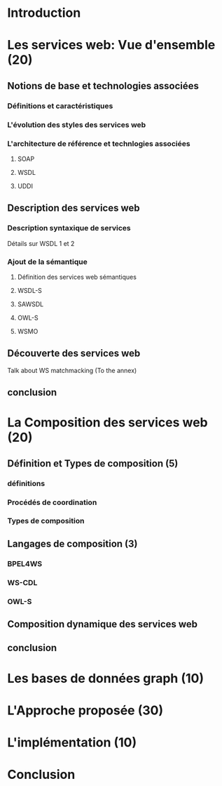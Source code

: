 * Introduction
* Les services web: Vue d'ensemble (20)
** Notions de base et technologies associées
*** Définitions et caractéristiques
*** L'évolution des styles des services web
*** L'architecture de référence et technlogies associées
**** SOAP
**** WSDL
**** UDDI
** Description des services web
*** Description syntaxique de services
    Détails sur WSDL 1 et 2
*** Ajout de la sémantique
**** Définition des services web sémantiques
**** WSDL-S
**** SAWSDL
**** OWL-S
**** WSMO
** Découverte des services web
   Talk about WS matchmacking (To the annex)
** conclusion
* La Composition des services web (20) 
** Définition et Types de composition (5)
*** définitions
*** Procédés de coordination
*** Types de composition
** Langages de composition (3)
*** BPEL4WS
*** WS-CDL
*** OWL-S
** Composition dynamique des services web
** conclusion  
* Les bases de données graph (10)   
* L'Approche proposée (30)
* L'implémentation (10)

* Conclusion
